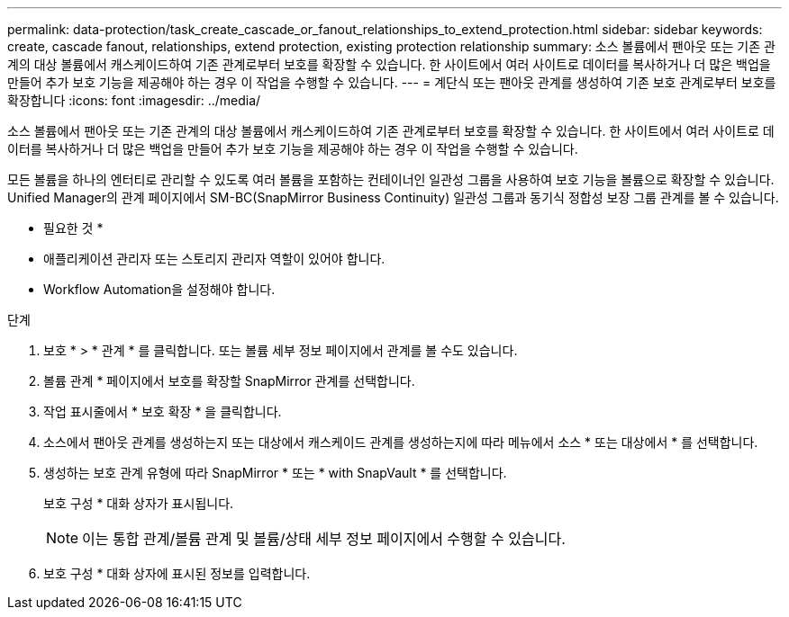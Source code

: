 ---
permalink: data-protection/task_create_cascade_or_fanout_relationships_to_extend_protection.html 
sidebar: sidebar 
keywords: create, cascade fanout, relationships, extend protection, existing protection relationship 
summary: 소스 볼륨에서 팬아웃 또는 기존 관계의 대상 볼륨에서 캐스케이드하여 기존 관계로부터 보호를 확장할 수 있습니다. 한 사이트에서 여러 사이트로 데이터를 복사하거나 더 많은 백업을 만들어 추가 보호 기능을 제공해야 하는 경우 이 작업을 수행할 수 있습니다. 
---
= 계단식 또는 팬아웃 관계를 생성하여 기존 보호 관계로부터 보호를 확장합니다
:icons: font
:imagesdir: ../media/


[role="lead"]
소스 볼륨에서 팬아웃 또는 기존 관계의 대상 볼륨에서 캐스케이드하여 기존 관계로부터 보호를 확장할 수 있습니다. 한 사이트에서 여러 사이트로 데이터를 복사하거나 더 많은 백업을 만들어 추가 보호 기능을 제공해야 하는 경우 이 작업을 수행할 수 있습니다.

모든 볼륨을 하나의 엔터티로 관리할 수 있도록 여러 볼륨을 포함하는 컨테이너인 일관성 그룹을 사용하여 보호 기능을 볼륨으로 확장할 수 있습니다. Unified Manager의 관계 페이지에서 SM-BC(SnapMirror Business Continuity) 일관성 그룹과 동기식 정합성 보장 그룹 관계를 볼 수 있습니다.

* 필요한 것 *

* 애플리케이션 관리자 또는 스토리지 관리자 역할이 있어야 합니다.
* Workflow Automation을 설정해야 합니다.


.단계
. 보호 * > * 관계 * 를 클릭합니다. 또는 볼륨 세부 정보 페이지에서 관계를 볼 수도 있습니다.
. 볼륨 관계 * 페이지에서 보호를 확장할 SnapMirror 관계를 선택합니다.
. 작업 표시줄에서 * 보호 확장 * 을 클릭합니다.
. 소스에서 팬아웃 관계를 생성하는지 또는 대상에서 캐스케이드 관계를 생성하는지에 따라 메뉴에서 소스 * 또는 대상에서 * 를 선택합니다.
. 생성하는 보호 관계 유형에 따라 SnapMirror * 또는 * with SnapVault * 를 선택합니다.
+
보호 구성 * 대화 상자가 표시됩니다.

+
[NOTE]
====
이는 통합 관계/볼륨 관계 및 볼륨/상태 세부 정보 페이지에서 수행할 수 있습니다.

====
. 보호 구성 * 대화 상자에 표시된 정보를 입력합니다.

